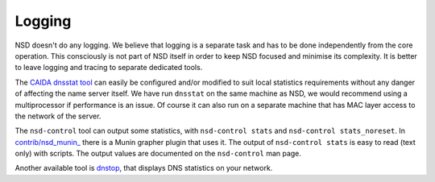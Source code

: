 .. _doc_nsd_logging:

Logging
-------

NSD doesn't do any logging. We believe that logging is a separate task and has
to be done independently from the core operation. This consciously is not part
of NSD itself in order to keep NSD focused and minimise its complexity. It is
better to leave logging and tracing to separate dedicated tools. 

The `CAIDA dnsstat tool <https://www.caida.org/catalog/software/dnsstat/>`_ can
easily be configured and/or modified to suit local statistics requirements
without any danger of affecting the name server itself. We have run ``dnsstat``
on the same machine as NSD, we would recommend using a multiprocessor if
performance is an issue. Of course it can also run on a separate machine that
has MAC layer access to the network of the server.

The ``nsd-control`` tool can output some statistics, with ``nsd-control stats``
and ``nsd-control stats_noreset``.  In `contrib/nsd_munin_
<https://github.com/NLnetLabs/nsd/blob/master/contrib/nsd_munin_>`_ there is a
Munin grapher plugin that uses it.  The output of ``nsd-control stats`` is easy
to read (text only) with scripts.  The output values are documented on the
``nsd-control`` man page.

Another available tool is `dnstop
<http://dns.measurement-factory.com/tools/dnstop/>`_, that displays DNS
statistics on your network.
